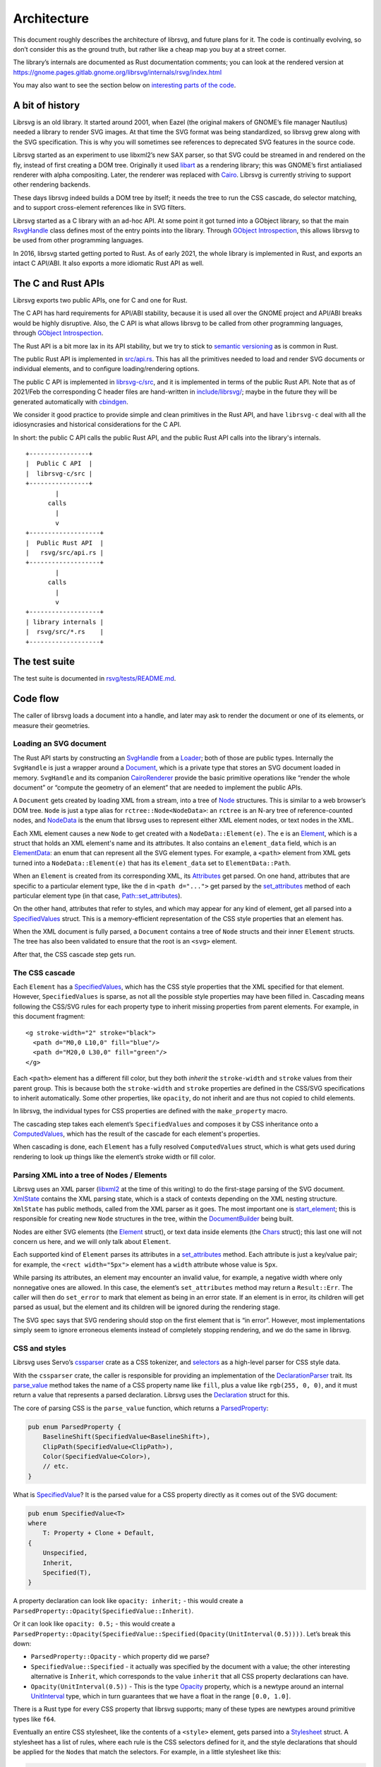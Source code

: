 Architecture
============

This document roughly describes the architecture of librsvg, and future
plans for it. The code is continually evolving, so don’t consider this
as the ground truth, but rather like a cheap map you buy at a street
corner.

The library’s internals are documented as Rust documentation comments;
you can look at the rendered version at
https://gnome.pages.gitlab.gnome.org/librsvg/internals/rsvg/index.html

You may also want to see the section below on `interesting parts of the
code <#some-interesting-parts-of-the-code>`__.

A bit of history
----------------

Librsvg is an old library. It started around 2001, when Eazel (the
original makers of GNOME’s file manager Nautilus) needed a library to
render SVG images. At that time the SVG format was being standardized,
so librsvg grew along with the SVG specification. This is why you will
sometimes see references to deprecated SVG features in the source code.

Librsvg started as an experiment to use libxml2’s new SAX parser, so
that SVG could be streamed in and rendered on the fly, instead of first
creating a DOM tree. Originally it used
`libart <https://levien.com/libart/>`__ as a rendering library; this was
GNOME’s first antialiased renderer with alpha compositing. Later, the
renderer was replaced with `Cairo <https://www.cairographics.org/>`__.
Librsvg is currently striving to support other rendering backends.

These days librsvg indeed builds a DOM tree by itself; it needs the
tree to run the CSS cascade, do selector matching, and to support
cross-element references like in SVG filters.

Librsvg started as a C library with an ad-hoc API. At some point it
got turned into a GObject library, so that the main `RsvgHandle
<https://gnome.pages.gitlab.gnome.org/librsvg/internals/librsvg_c/handle/struct.RsvgHandle.html>`_
class defines most of the entry points into the library. Through
`GObject Introspection <https://gi.readthedocs.io/en/latest/>`__, this
allows librsvg to be used from other programming languages.

In 2016, librsvg started getting ported to Rust. As of early 2021, the
whole library is implemented in Rust, and exports an intact C API/ABI.
It also exports a more idiomatic Rust API as well.

The C and Rust APIs
-------------------

Librsvg exports two public APIs, one for C and one for Rust.

The C API has hard requirements for API/ABI stability, because it is
used all over the GNOME project and API/ABI breaks would be highly
disruptive. Also, the C API is what allows librsvg to be called from
other programming languages, through `GObject
Introspection <https://gi.readthedocs.io/en/latest/>`__.

The Rust API is a bit more lax in its API stability, but we try to stick
to `semantic versioning <https://semver.org/>`__ as is common in Rust.

The public Rust API is implemented in `src/api.rs
<https://gitlab.gnome.org/GNOME/librsvg/-/blob/main/rsvg/src/api.rs>`_. This
has all the primitives needed to load and render SVG documents or
individual elements, and to configure loading/rendering options.

The public C API is implemented in `librsvg-c/src
<https://gitlab.gnome.org/GNOME/librsvg/-/tree/main/librsvg-c/src>`_, and
it is implemented in terms of the public Rust API. Note that as of
2021/Feb the corresponding C header files are hand-written in
`include/librsvg/
<https://gitlab.gnome.org/GNOME/librsvg/-/tree/main/include/librsvg>`_;
maybe in the future they will be generated automatically with
`cbindgen <https://github.com/mozilla/cbindgen/blob/master/docs.md>`__.

We consider it good practice to provide simple and clean primitives in
the Rust API, and have ``librsvg-c`` deal with all the idiosyncrasies and
historical considerations for the C API.

In short: the public C API calls the public Rust API, and the public
Rust API calls into the library's internals.

::

   +----------------+
   |  Public C API  |
   |  librsvg-c/src |
   +----------------+
           |
         calls
           |
           v
   +-------------------+
   |  Public Rust API  |
   |   rsvg/src/api.rs |
   +-------------------+
           |
         calls
           |
           v
   +-------------------+
   | library internals |
   |  rsvg/src/*.rs    |
   +-------------------+

The test suite
--------------

The test suite is documented in `rsvg/tests/README.md
<https://gitlab.gnome.org/GNOME/librsvg/-/blob/main/rsvg/tests/README.md>`_.

Code flow
---------

The caller of librsvg loads a document into a handle, and later may ask
to render the document or one of its elements, or measure their
geometries.

Loading an SVG document
~~~~~~~~~~~~~~~~~~~~~~~

The Rust API starts by constructing an `SvgHandle
<https://gnome.pages.gitlab.gnome.org/librsvg/internals/rsvg/api/struct.SvgHandle.html>`_
from a `Loader
<https://gnome.pages.gitlab.gnome.org/librsvg/internals/rsvg/api/struct.Loader.html>`_;
both of those are public types. Internally the ``SvgHandle`` is just a
wrapper around a `Document
<https://gnome.pages.gitlab.gnome.org/librsvg/internals/rsvg/document/struct.Document.html>`_,
which is a private type that stores an SVG document loaded in memory.
``SvgHandle`` and its companion `CairoRenderer
<https://gnome.pages.gitlab.gnome.org/librsvg/internals/rsvg/api/struct.CairoRenderer.html>`_
provide the basic primitive operations like “render the whole
document” or “compute the geometry of an element” that are needed to
implement the public APIs.

A ``Document`` gets created by loading XML from a stream, into a tree
of `Node
<https://gnome.pages.gitlab.gnome.org/librsvg/internals/rsvg/node/type.Node.html>`_
structures.  This is similar to a web browser’s DOM tree.  ``Node`` is
just a type alias for ``rctree::Node<NodeData>``: an ``rctree`` is an
N-ary tree of reference-counted nodes, and `NodeData
<https://gnome.pages.gitlab.gnome.org/librsvg/internals/rsvg/node/enum.NodeData.html#>`_
is the enum that librsvg uses to represent either XML element nodes, or
text nodes in the XML.

Each XML element causes a new ``Node`` to get created with a
``NodeData::Element(e)``.  The ``e`` is an `Element
<https://gnome.pages.gitlab.gnome.org/librsvg/internals/rsvg/element/struct.Element.html>`_,
which is a struct that holds an XML element's name and its attributes.
It also contains an ``element_data`` field, which is an `ElementData
<https://gnome.pages.gitlab.gnome.org/librsvg/internals/rsvg/element/enum.ElementData.html>`_:
an enum that can represent all the SVG element types.  For example, a
``<path>`` element from XML gets turned into a ``NodeData::Element(e)`` that has
its ``element_data`` set to ``ElementData::Path``.

When an ``Element`` is created from its corresponding XML, its
`Attributes
<https://gnome.pages.gitlab.gnome.org/librsvg/internals/rsvg/xml/attributes/struct.Attributes.html>`_
get parsed. On one hand, attributes that are specific to a particular
element type, like the ``d`` in ``<path d="...">`` get parsed by the
`set_attributes
<https://gnome.pages.gitlab.gnome.org/librsvg/internals/rsvg/element/trait.ElementTrait.html#method.set_attributes>`_
method of each particular element type (in that case,
`Path::set_attributes
<https://gnome.pages.gitlab.gnome.org/librsvg/internals/rsvg/element/trait.ElementTrait.html#method.set_attributes>`_).

On the other hand, attributes that refer to styles, and which may
appear for any kind of element, get all parsed into a `SpecifiedValues
<https://gnome.pages.gitlab.gnome.org/librsvg/internals/rsvg/properties/struct.SpecifiedValues.html>`_
struct. This is a memory-efficient representation of the CSS style
properties that an element has.

When the XML document is fully parsed, a ``Document`` contains a tree of
``Node`` structs and their inner ``Element`` structs. The tree has also
been validated to ensure that the root is an ``<svg>`` element.

After that, the CSS cascade step gets run.

The CSS cascade
~~~~~~~~~~~~~~~

Each ``Element`` has a `SpecifiedValues
<https://gnome.pages.gitlab.gnome.org/librsvg/internals/rsvg/properties/struct.SpecifiedValues.html>`_,
which has the CSS style properties that the XML specified for that
element. However, ``SpecifiedValues`` is sparse, as not all the
possible style properties may have been filled in. Cascading means
following the CSS/SVG rules for each property type to inherit missing
properties from parent elements.  For example, in this document
fragment:

::

   <g stroke-width="2" stroke="black">
     <path d="M0,0 L10,0" fill="blue"/>
     <path d="M20,0 L30,0" fill="green"/>
   </g>

Each ``<path>`` element has a different fill color, but they both
*inherit* the ``stroke-width`` and ``stroke`` values from their parent
group. This is because both the ``stroke-width`` and ``stroke``
properties are defined in the CSS/SVG specifications to inherit
automatically. Some other properties, like ``opacity``, do not inherit
and are thus not copied to child elements.

In librsvg, the individual types for CSS properties are defined with
the ``make_property`` macro.

The cascading step takes each element’s ``SpecifiedValues`` and
composes it by CSS inheritance onto a `ComputedValues
<https://gnome.pages.gitlab.gnome.org/librsvg/internals/rsvg/properties/struct.ComputedValues.html>`_,
which has the result of the cascade for each element's properties.

When cascading is done, each ``Element`` has a fully resolved
``ComputedValues`` struct, which is what gets used during rendering to
look up things like the element’s stroke width or fill color.

Parsing XML into a tree of Nodes / Elements
~~~~~~~~~~~~~~~~~~~~~~~~~~~~~~~~~~~~~~~~~~~

Librsvg uses an XML parser (`libxml2
<https://gitlab.gnome.org/GNOME/libxml2/-/wikis/home>`_ at the time of
this writing) to do the first-stage parsing of the SVG
document. `XmlState
<https://gnome.pages.gitlab.gnome.org/librsvg/internals/rsvg/xml/struct.XmlState.html>`_
contains the XML parsing state, which is a stack of contexts depending
on the XML nesting structure. ``XmlState`` has public methods, called
from the XML parser as it goes. The most important one is
`start_element
<https://gnome.pages.gitlab.gnome.org/librsvg/internals/rsvg/xml/struct.XmlState.html#method.start_element>`_;
this is responsible for creating new ``Node`` structures in the tree,
within the `DocumentBuilder
<https://gnome.pages.gitlab.gnome.org/librsvg/internals/rsvg/document/struct.DocumentBuilder.html>`_
being built.

Nodes are either SVG elements (the `Element
<https://gnome.pages.gitlab.gnome.org/librsvg/internals/rsvg/element/struct.Element.html>`_
struct), or text data inside elements (the `Chars
<https://gnome.pages.gitlab.gnome.org/librsvg/internals/rsvg/text/struct.Chars.html>`_
struct); this last one will not concern us here, and we will only talk
about ``Element``.

Each supported kind of ``Element`` parses its attributes in a
`set_attributes
<https://gnome.pages.gitlab.gnome.org/librsvg/internals/rsvg/element/trait.ElementTrait.html#method.set_attributes>`_
method. Each attribute is just a key/value pair; for example, the
``<rect width="5px">`` element has a ``width`` attribute whose value
is ``5px``.

While parsing its attributes, an element may encounter an invalid value,
for example, a negative width where only nonnegative ones are allowed.
In this case, the element’s ``set_attributes`` method may return a
``Result::Err``. The caller will then do ``set_error`` to mark that
element as being in an error state. If an element is in error, its
children will get parsed as usual, but the element and its children will
be ignored during the rendering stage.

The SVG spec says that SVG rendering should stop on the first element
that is “in error”. However, most implementations simply seem to ignore
erroneous elements instead of completely stopping rendering, and we do
the same in librsvg.

CSS and styles
~~~~~~~~~~~~~~

Librsvg uses Servo’s `cssparser <https://crates.io/crates/cssparser>`_
crate as a CSS tokenizer, and `selectors
<https://crates.io/crates/selectors>`_ as a high-level parser for CSS
style data.

With the ``cssparser`` crate, the caller is responsible for providing
an implementation of the `DeclarationParser
<https://docs.rs/cssparser/0.29.6/cssparser/trait.DeclarationParser.html>`_
trait. Its `parse_value
<https://docs.rs/cssparser/0.29.6/cssparser/trait.DeclarationParser.html#tymethod.parse_value>`_
method takes the name of a CSS property name like ``fill``, plus a
value like ``rgb(255, 0, 0)``, and it must return a value that
represents a parsed declaration. Librsvg uses the `Declaration
<https://gnome.pages.gitlab.gnome.org/librsvg/internals/rsvg/css/struct.Declaration.html>`_
struct for this.

The core of parsing CSS is the ``parse_value`` function, which returns
a `ParsedProperty
<https://gnome.pages.gitlab.gnome.org/librsvg/internals/rsvg/properties/enum.ParsedProperty.html>`_:

.. code:: rust

   pub enum ParsedProperty {
       BaselineShift(SpecifiedValue<BaselineShift>),
       ClipPath(SpecifiedValue<ClipPath>),
       Color(SpecifiedValue<Color>),
       // etc.
   }

What is `SpecifiedValue
<https://gnome.pages.gitlab.gnome.org/librsvg/internals/rsvg/properties/enum.SpecifiedValue.html>`_?
It is the parsed value for a CSS property directly as it comes out of
the SVG document:

.. code:: rust

   pub enum SpecifiedValue<T>
   where
       T: Property + Clone + Default,
   {
       Unspecified,
       Inherit,
       Specified(T),
   }

A property declaration can look like ``opacity: inherit;`` - this would
create a ``ParsedProperty::Opacity(SpecifiedValue::Inherit)``.

Or it can look like ``opacity: 0.5;`` - this would create a
``ParsedProperty::Opacity(SpecifiedValue::Specified(Opacity(UnitInterval(0.5))))``.
Let’s break this down:

- ``ParsedProperty::Opacity`` - which property did we parse?

- ``SpecifiedValue::Specified`` - it actually was specified by the
  document with a value; the other interesting alternative is
  ``Inherit``, which corresponds to the value ``inherit`` that all CSS
  property declarations can have.

- ``Opacity(UnitInterval(0.5))`` - This is the type `Opacity
  <https://gnome.pages.gitlab.gnome.org/librsvg/internals/rsvg/property_defs/struct.Opacity.html>`_
  property, which is a newtype around an internal `UnitInterval
  <https://gnome.pages.gitlab.gnome.org/librsvg/internals/rsvg/unit_interval/struct.UnitInterval.html>`_
  type, which in turn guarantees that we have a float in the range
  ``[0.0, 1.0]``.

There is a Rust type for every CSS property that librsvg supports; many
of these types are newtypes around primitive types like ``f64``.

Eventually an entire CSS stylesheet, like the contents of a
``<style>`` element, gets parsed into a `Stylesheet
<https://gnome.pages.gitlab.gnome.org/librsvg/internals/rsvg/css/struct.Stylesheet.html>`_
struct. A stylesheet has a list of rules, where each rule is the CSS
selectors defined for it, and the style declarations that should be
applied for the ``Node``\ s that match the selectors. For example, in
a little stylesheet like this:

.. code:: xml

   <style type="text/css">
     rect, #some_id {
       fill: blue;
       stroke-width: 5px;
     }
   </style>

This stylesheet has a single rule. The rule has a selector list with two
selectors (``rect`` and ``#some_id``) and two style declarations
(``fill: blue`` and ``stroke-width: 5px``).

After parsing is done, there is a **cascading stage** where librsvg
walks the tree of nodes, and for each node it finds the CSS rules that
should be applied to it.

Rendering
---------

The rendering process starts at the `draw_tree()
<https://gnome.pages.gitlab.gnome.org/librsvg/internals/rsvg/drawing_ctx/fn.draw_tree.html>`_
function. This sets up a `DrawingCtx
<https://gnome.pages.gitlab.gnome.org/librsvg/internals/rsvg/drawing_ctx/struct.DrawingCtx.html>`_,
which carries around all the mutable state during rendering.

Rendering is a recursive process, which goes back and forth between
the utility functions in ``DrawingCtx`` and the `draw
<https://gnome.pages.gitlab.gnome.org/librsvg/internals/rsvg/element/trait.ElementTrait.html#method.draw>`_
method in elements.

The main job of ``DrawingCtx`` is to deal with the SVG drawing model.
Each element renders itself independently, and its result gets modified
before getting composited onto the final image:

1. Render an element to a temporary surface (example: stroke and fill a
   path).
2. Apply filter effects (blur, color mapping, etc.).
3. Apply clipping paths.
4. Apply masks.
5. Composite the result onto the final image.

The temporary result from the last step also gets put in a stack; this
is because filter effects sometimes need to look at the currently-drawn
background to apply further filtering to it.

You’ll see that most of the rendering-related functions return a
``Result<BoundingBox, RenderingError>``. Some SVG features require
knowing the bounding box of the object that is being rendered; for
historical reasons this bounding box is computed as part of the
rendering process in librsvg. When computing a subtree’s bounding box,
the bounding boxes from the leaves get aggregated up to the root of
the subtree. Each node in the tree has its own coordinate system;
`BoundingBox
<https://gnome.pages.gitlab.gnome.org/librsvg/internals/rsvg/bbox/struct.BoundingBox.html>`_
is able to transform coordinate systems to get a bounding box that is
meaningful with respect to the root’s transform.

Comparing floating-point numbers
--------------------------------

Librsvg sometimes needs to compute things like “are these points equal?”
or “did this computed result equal this test reference number?”.

We use ``f64`` numbers in Rust for all computations on real numbers.
Floating-point numbers cannot be compared with ``==`` effectively, since
it doesn’t work when the numbers are slightly different due to numerical
inaccuracies.

Similarly, we don’t ``assert_eq!(a, b)`` for floating-point numbers.

Most of the time we are dealing with coordinates which will get passed
to Cairo. In turn, Cairo converts them from doubles to a fixed-point
representation (as of March 2018, Cairo uses 24.8 fixnums with 24 bits
of integral part and 8 bits of fractional part).

So, we can consider two numbers to be “equal” if they would be
represented as the same fixed-point value by Cairo. Librsvg implements
this in the `ApproxEqCairo
<https://gnome.pages.gitlab.gnome.org/librsvg/internals/rsvg/float_eq_cairo/trait.ApproxEqCairo.html>`_
trait.  You can use it like this:

.. code:: rust

   use float_eq_cairo::ApproxEqCairo; // bring the trait into scope

   let a: f64 = ...;
   let b: f64 = ...;

   if a.approx_eq_cairo(&b) { // not a == b
       ... // equal!
   }

   assert!(1.0_f64.approx_eq_cairo(&1.001953125_f64)); // 1 + 1/512 - cairo rounds to 1

Some interesting parts of the code
----------------------------------

- Are you adding support for a CSS property? Look at the 
  :doc:`adding_a_property` tutorial; look in the `property_defs
  <https://gnome.pages.gitlab.gnome.org/librsvg/internals/rsvg/property_defs/index.html>`_
  and `properties
  <https://gnome.pages.gitlab.gnome.org/librsvg/internals/rsvg/properties/index.html>`_
  modules. ``property_defs`` defines most of the CSS properties that
  librsvg supports, and ``properties`` actually puts all those
  properties in the ``SpecifiedValues`` and ``ComputedValues``
  structs.

- The `DrawingCtx
  <https://gnome.pages.gitlab.gnome.org/librsvg/internals/rsvg/drawing_ctx/struct.DrawingCtx.html>`_
  struct is active while an SVG handle is being drawn. It has all the
  mutable state related to the drawing process, such as the stack of
  temporary rendered surfaces, and the viewport stack.

- The `Document
  <https://gnome.pages.gitlab.gnome.org/librsvg/internals/rsvg/document/struct.Document.html>`_
  struct represents a loaded SVG document. It holds the tree of `Node
  <https://gnome.pages.gitlab.gnome.org/librsvg/internals/rsvg/node/type.Node.html>`_
  structs, some of which contain `Element
  <https://gnome.pages.gitlab.gnome.org/librsvg/internals/rsvg/element/struct.Element.html>`_
  and some other contain `Chars
  <https://gnome.pages.gitlab.gnome.org/librsvg/internals/rsvg/text/struct.Chars.html>`_
  for text data in the XML. A ``Document`` also contains a mapping of
  ``id`` attributes to the corresponding element nodes.

- The `xml
  <https://gnome.pages.gitlab.gnome.org/librsvg/internals/rsvg/xml/index.html>`_
  module receives events from an XML parser, and builds a
  ``Document`` tree.

- The `css
  <https://gnome.pages.gitlab.gnome.org/librsvg/internals/rsvg/css/index.html>`_
  module has the high-level machinery for parsing CSS and representing
  parsed stylesheets. The low-level parsers for individual properties
  are in `property_defs <https://gnome.pages.gitlab.gnome.org/librsvg/internals/rsvg/property_defs/index.html>`_ and
  `font_props <https://gnome.pages.gitlab.gnome.org/librsvg/internals/rsvg/font_props/index.html>`_.
